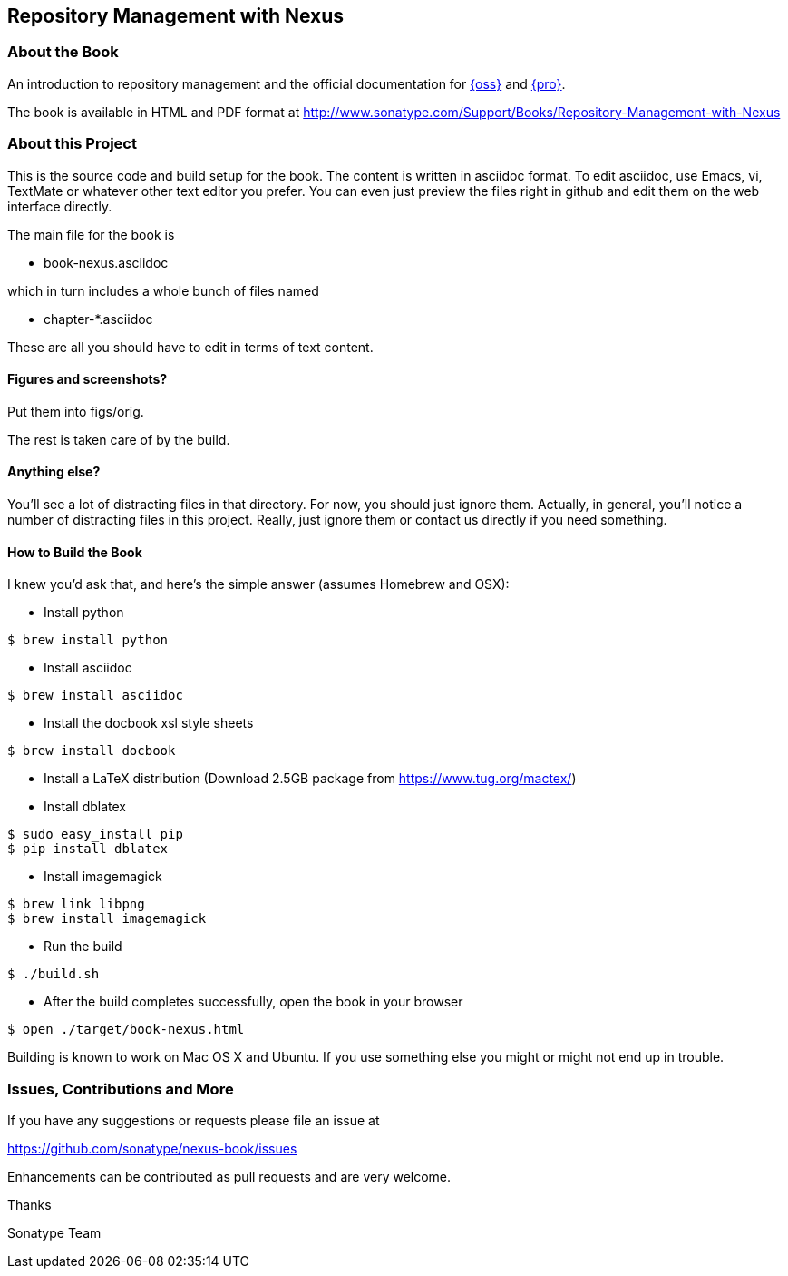 == Repository Management with Nexus

=== About the Book

An introduction to repository management and the official documentation for http://www.sonatype.com/nexus-repository-oss[{oss}] 
and http://www.sonatype.com/nexus-repository-sonatype[{pro}].
 
The book is available in HTML and PDF format at http://www.sonatype.com/Support/Books/Repository-Management-with-Nexus

=== About this Project

This is the source code and build setup for the book. The content is
written in asciidoc format.  To edit asciidoc, use Emacs, vi, TextMate
or whatever other text editor you prefer.  You can even just preview
the files right in github and edit them on the web interface directly.

The main file for the book is

* book-nexus.asciidoc

which in turn includes a whole bunch of files named 

* chapter-*.asciidoc

These are all you should have to edit in terms of text content.

==== Figures and screenshots?  

Put them into figs/orig.

The rest is taken care of by the build.

==== Anything else? 

You'll see a lot of distracting files in that directory.  For now,
you should just ignore them.  Actually, in general, you'll notice a
number of distracting files in this project.  Really, just ignore
them or contact us directly if you need something.

==== How to Build the Book

I knew you'd ask that, and here's the simple answer (assumes Homebrew and OSX):

* Install python
----
$ brew install python
----
* Install asciidoc
----
$ brew install asciidoc
----
* Install the docbook xsl style sheets
----
$ brew install docbook
----
* Install a LaTeX distribution (Download 2.5GB package from https://www.tug.org/mactex/)
* Install dblatex
----
$ sudo easy_install pip
$ pip install dblatex
----
* Install imagemagick
----
$ brew link libpng
$ brew install imagemagick
----
* Run the build
----
$ ./build.sh
----
* After the build completes successfully, open the book in your browser
----
$ open ./target/book-nexus.html
----

Building is known to work on Mac OS X and Ubuntu. If you use something
else you might or might not end up in trouble.

=== Issues, Contributions and More

If you have any suggestions or requests please file an issue at 

https://github.com/sonatype/nexus-book/issues

Enhancements can be contributed as pull requests and are very welcome.

Thanks

Sonatype Team
